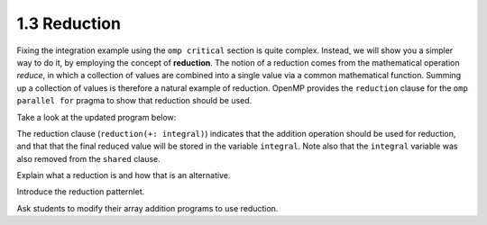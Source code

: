 1.3 Reduction
---------------------------------

Fixing the integration example using the ``omp critical`` section is quite complex. Instead, we will show you a simpler way to do it, by
employing the concept of **reduction**. The notion of a reduction comes from the mathematical operation *reduce*, in which a collection of 
values are combined into a single value via a common mathematical function. Summing up a collection of values is therefore a natural example 
of reduction. OpenMP provides the ``reduction`` clause for the ``omp parallel for`` pragma to show that reduction should be used. 

Take a look at the updated program below:

.. activecode:: rd_integration
   :language: c
   :compileargs: ['-Wall', '-ansi', '-pedantic', '-std=c99']
   :linkargs: ['-lm', '-fopenmp']
   :caption: Integration (parallel - using reduction)

   #include <stdio.h>
   #include <math.h>
   #include <stdlib.h>
   #include <omp.h> 

   //function we are calculating the area under
   double f(double x) {
      return sin(x);
   }

   //estimation of pi
   const double pi = 3.141592653589793238462643383079;

   int main(int argc, char** argv) {
      //Variables
      double a = 0.0, b = pi;         //limits of integration
      int n = 1048576;                //number of subdivisions = 2^20
      double h = (b - a) / n;         //width of each subdivision
      double integral;                // accumulates answer

      integral = (f(a) + f(b))/2.0;  //initial value
      
      //sum up all the trapezoids
      int i;

      #pragma omp parallel for private(i) shared (a, n, h) reduction(+: integral) //<--- modified this line
      for(i = 1; i < n; i++) {
          integral += f(a+i*h);
      }  

      integral = integral * h;
      printf("With %d trapezoids, our estimate of the integral from \n", n);
      printf("%f to %f is %f\n", a,b,integral);

      return 0;
   }

The reduction clause (``reduction(+: integral)``) indicates that the addition operation should be used for reduction, and that that the final reduced value will be stored in the variable ``integral``. 
Note also that the ``integral`` variable was also removed from the ``shared`` clause.


Explain what a reduction is and how that is an alternative.

Introduce the reduction patternlet. 

Ask students to modify their array addition programs to use reduction.

